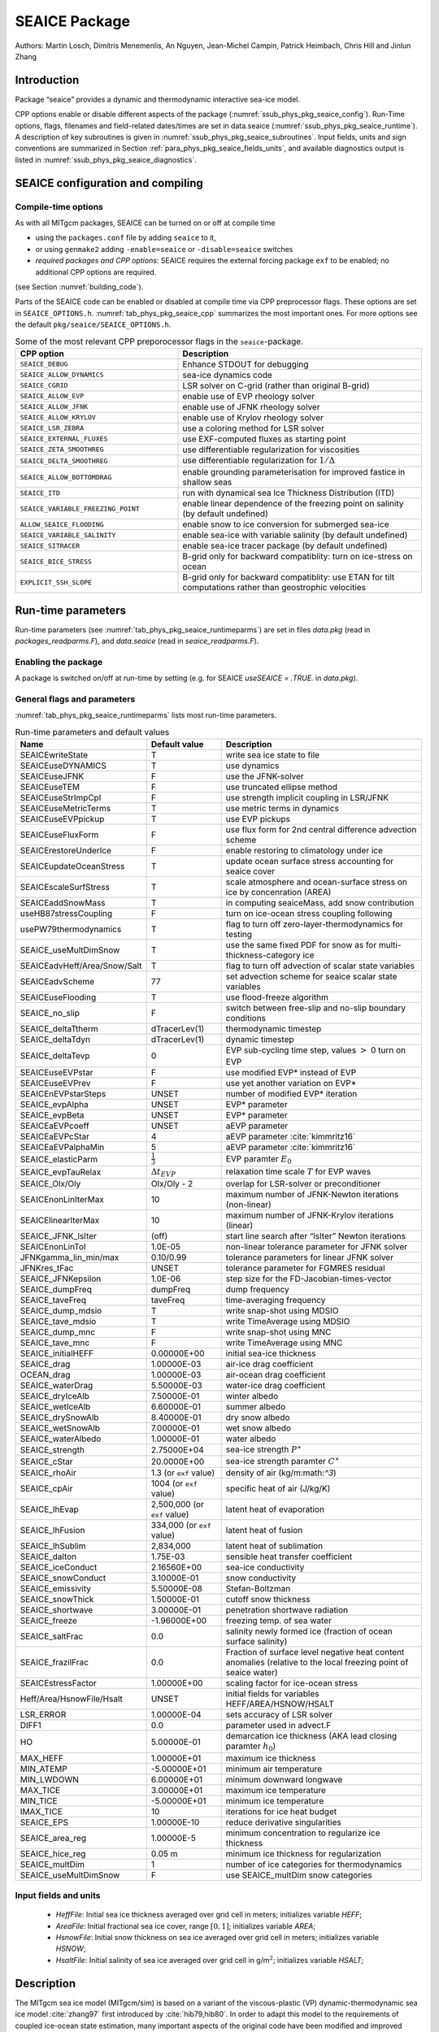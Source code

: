 .. _sub_phys_pkg_seaice:

SEAICE Package
--------------


Authors: Martin Losch, Dimitris Menemenlis, An Nguyen, Jean-Michel
Campin, Patrick Heimbach, Chris Hill and Jinlun Zhang

.. _ssub_phys_pkg_seaice_intro:

Introduction
++++++++++++

Package “seaice” provides a dynamic and thermodynamic interactive
sea-ice model.

CPP options enable or disable different aspects of the package
(:numref:`ssub_phys_pkg_seaice_config`). Run-Time options, flags, filenames and
field-related dates/times are set in data.seaice (:numref:`ssub_phys_pkg_seaice_runtime`).
A description of key subroutines is given in
:numref:`ssub_phys_pkg_seaice_subroutines`. Input fields, units and sign conventions
are summarized in Section :ref:`para_phys_pkg_seaice_fields_units`, and
available diagnostics output is listed in
:numref:`ssub_phys_pkg_seaice_diagnostics`.


.. _ssub_phys_pkg_seaice_config:

SEAICE configuration and compiling
++++++++++++++++++++++++++++++++++

Compile-time options
####################

As with all MITgcm packages, SEAICE can be turned on or off at compile
time

-  using the ``packages.conf`` file by adding ``seaice`` to it,

-  or using ``genmake2`` adding ``-enable=seaice`` or ``-disable=seaice`` switches

-  *required packages and CPP options*:
   SEAICE requires the external forcing package ``exf`` to be enabled; no
   additional CPP options are required.

(see Section :numref:`building_code`).

Parts of the SEAICE code can be enabled or disabled at compile time via
CPP preprocessor flags. These options are set in ``SEAICE_OPTIONS.h``. :numref:`tab_phys_pkg_seaice_cpp` summarizes the most important ones. For more
options see the default ``pkg/seaice/SEAICE_OPTIONS.h``.

.. csv-table:: Some of the most relevant CPP preporocessor flags in the ``seaice``-package.
   :header: "CPP option", "Description"
   :widths: 40, 60
   :name: tab_phys_pkg_seaice_cpp

   "``SEAICE_DEBUG``", "Enhance STDOUT for debugging"
   "``SEAICE_ALLOW_DYNAMICS``", "sea-ice dynamics code"
   "``SEAICE_CGRID``", "LSR solver on C-grid (rather than original B-grid)"
   "``SEAICE_ALLOW_EVP``", "enable use of EVP rheology solver"
   "``SEAICE_ALLOW_JFNK``", "enable use of JFNK rheology solver"
   "``SEAICE_ALLOW_KRYLOV``", "enable use of Krylov rheology solver"
   "``SEAICE_LSR_ZEBRA``", "use a coloring method for LSR solver"
   "``SEAICE_EXTERNAL_FLUXES``", "use EXF-computed fluxes as starting point"
   "``SEAICE_ZETA_SMOOTHREG``", "use differentiable regularization for viscosities"
   "``SEAICE_DELTA_SMOOTHREG``", "use differentiable regularization for :math:`1/\Delta`"
   "``SEAICE_ALLOW_BOTTOMDRAG``", "enable grounding parameterisation for improved fastice in shallow seas"
   "``SEAICE_ITD``", "run with dynamical sea Ice Thickness Distribution (ITD)"
   "``SEAICE_VARIABLE_FREEZING_POINT``", "enable linear dependence of the freezing point on salinity (by default undefined)"
   "``ALLOW_SEAICE_FLOODING``", "enable snow to ice conversion for submerged sea-ice"
   "``SEAICE_VARIABLE_SALINITY``", "enable sea-ice with variable salinity (by default undefined)"
   "``SEAICE_SITRACER``", "enable sea-ice tracer package (by default undefined)"
   "``SEAICE_BICE_STRESS``", "B-grid only for backward compatiblity: turn on ice-stress on ocean"
   "``EXPLICIT_SSH_SLOPE``", "B-grid only for backward compatiblity: use ETAN for tilt computations rather than geostrophic velocities"

.. _ssub_phys_pkg_seaice_runtime:

Run-time parameters 
+++++++++++++++++++

Run-time parameters (see :numref:`tab_phys_pkg_seaice_runtimeparms`) are set in
files `data.pkg` (read in `packages_readparms.F`), and `data.seaice` (read in `seaice_readparms.F`).

Enabling the package
####################

A package is switched on/off at run-time by setting (e.g. for SEAICE `useSEAICE = .TRUE.` in `data.pkg`).

General flags and parameters
############################

:numref:`tab_phys_pkg_seaice_runtimeparms` lists most run-time parameters.


.. table:: Run-time parameters and default values
  :name: tab_phys_pkg_seaice_runtimeparms

  +------------------------------+------------------------------+-------------------------------------------------------------------------+
  |   **Name**                   |     **Default value**        | **Description**                                                         |
  +------------------------------+------------------------------+-------------------------------------------------------------------------+
  |   SEAICEwriteState           |     T                        | write sea ice state to file                                             |
  +------------------------------+------------------------------+-------------------------------------------------------------------------+
  |   SEAICEuseDYNAMICS          |     T                        | use dynamics                                                            |
  +------------------------------+------------------------------+-------------------------------------------------------------------------+
  |   SEAICEuseJFNK              |     F                        | use the JFNK-solver                                                     |
  +------------------------------+------------------------------+-------------------------------------------------------------------------+
  |   SEAICEuseTEM               |     F                        | use truncated ellipse method                                            |
  +------------------------------+------------------------------+-------------------------------------------------------------------------+
  |   SEAICEuseStrImpCpl         |     F                        | use strength implicit coupling in LSR/JFNK                              |
  +------------------------------+------------------------------+-------------------------------------------------------------------------+
  |   SEAICEuseMetricTerms       |     T                        | use metric terms in dynamics                                            |
  +------------------------------+------------------------------+-------------------------------------------------------------------------+
  |   SEAICEuseEVPpickup         |     T                        | use EVP pickups                                                         |
  +------------------------------+------------------------------+-------------------------------------------------------------------------+
  |   SEAICEuseFluxForm          |     F                        | use flux form for 2nd central difference advection scheme               |
  +------------------------------+------------------------------+-------------------------------------------------------------------------+
  |   SEAICErestoreUnderIce      |     F                        | enable restoring to climatology under ice                               |
  +------------------------------+------------------------------+-------------------------------------------------------------------------+
  |   SEAICEupdateOceanStress    |     T                        | update ocean surface stress accounting for seaice cover                 |
  +------------------------------+------------------------------+-------------------------------------------------------------------------+
  |   SEAICEscaleSurfStress      |     T                        | scale atmosphere and ocean-surface stress on ice by concenration (AREA) |
  +------------------------------+------------------------------+-------------------------------------------------------------------------+
  |   SEAICEaddSnowMass          |     T                        | in computing seaiceMass, add snow contribution                          |
  +------------------------------+------------------------------+-------------------------------------------------------------------------+
  |   useHB87stressCoupling      |     F                        | turn on ice-ocean stress coupling following                             |
  +------------------------------+------------------------------+-------------------------------------------------------------------------+
  |   usePW79thermodynamics      |     T                        | flag to turn off zero-layer-thermodynamics for testing                  |
  +------------------------------+------------------------------+-------------------------------------------------------------------------+
  |   SEAICE_useMultDimSnow      |     T                        | use the same fixed PDF for snow as for multi-thickness-category ice     |
  +------------------------------+------------------------------+-------------------------------------------------------------------------+
  | SEAICEadvHeff/Area/Snow/Salt | T                            | flag to turn off advection of scalar state variables                    |
  +------------------------------+------------------------------+-------------------------------------------------------------------------+
  | SEAICEadvScheme              | 77                           | set advection scheme for seaice scalar state variables                  |
  +------------------------------+------------------------------+-------------------------------------------------------------------------+
  | SEAICEuseFlooding            | T                            | use flood-freeze algorithm                                              |
  +------------------------------+------------------------------+-------------------------------------------------------------------------+
  | SEAICE_no_slip               | F                            | switch between free-slip and no-slip boundary conditions                |
  +------------------------------+------------------------------+-------------------------------------------------------------------------+
  | SEAICE_deltaTtherm           | dTracerLev(1)                | thermodynamic timestep                                                  |
  +------------------------------+------------------------------+-------------------------------------------------------------------------+
  | SEAICE_deltaTdyn             | dTracerLev(1)                | dynamic timestep                                                        |
  +------------------------------+------------------------------+-------------------------------------------------------------------------+
  | SEAICE_deltaTevp             | 0                            | EVP sub-cycling time step, values :math:`>` 0 turn on EVP               |
  +------------------------------+------------------------------+-------------------------------------------------------------------------+
  | SEAICEuseEVPstar             | F                            | use modified EVP\* instead of EVP                                       |
  +------------------------------+------------------------------+-------------------------------------------------------------------------+
  | SEAICEuseEVPrev              | F                            | use yet another variation on EVP\*                                      |
  +------------------------------+------------------------------+-------------------------------------------------------------------------+
  | SEAICEnEVPstarSteps          | UNSET                        | number of modified EVP\* iteration                                      |
  +------------------------------+------------------------------+-------------------------------------------------------------------------+
  | SEAICE_evpAlpha              | UNSET                        | EVP\* parameter                                                         |
  +------------------------------+------------------------------+-------------------------------------------------------------------------+
  | SEAICE_evpBeta               | UNSET                        | EVP\* parameter                                                         |
  +------------------------------+------------------------------+-------------------------------------------------------------------------+
  | SEAICEaEVPcoeff              | UNSET                        | aEVP parameter                                                          |
  +------------------------------+------------------------------+-------------------------------------------------------------------------+
  | SEAICEaEVPcStar              | 4                            | aEVP parameter   :cite:`kimmritz16`                                     |
  +------------------------------+------------------------------+-------------------------------------------------------------------------+
  | SEAICEaEVPalphaMin           | 5                            | aEVP parameter   :cite:`kimmritz16`                                     |
  +------------------------------+------------------------------+-------------------------------------------------------------------------+
  | SEAICE_elasticParm           | :math:`\frac{1}{3}`          | EVP paramter :math:`E_0`                                                |
  +------------------------------+------------------------------+-------------------------------------------------------------------------+
  | SEAICE_evpTauRelax           | :math:`\Delta{t}_{EVP}`      | relaxation time scale :math:`T` for EVP waves                           |
  +------------------------------+------------------------------+-------------------------------------------------------------------------+
  | SEAICE_Olx/Oly               | Olx/Oly - 2                  | overlap for LSR-solver or preconditioner                                |
  +------------------------------+------------------------------+-------------------------------------------------------------------------+
  | SEAICEnonLinIterMax          | 10                           |  maximum number of JFNK-Newton iterations (non-linear)                  |
  +------------------------------+------------------------------+-------------------------------------------------------------------------+
  | SEAICElinearIterMax          | 10                           | maximum number of JFNK-Krylov iterations (linear)                       |
  +------------------------------+------------------------------+-------------------------------------------------------------------------+
  | SEAICE_JFNK_lsIter           | (off)                        | start line search after “lsIter” Newton iterations                      |
  +------------------------------+------------------------------+-------------------------------------------------------------------------+
  | SEAICEnonLinTol              | 1.0E-05                      | non-linear tolerance parameter for JFNK solver                          |
  +------------------------------+------------------------------+-------------------------------------------------------------------------+
  | JFNKgamma_lin_min/max        | 0.10/0.99                    | tolerance parameters for linear JFNK solver                             |
  +------------------------------+------------------------------+-------------------------------------------------------------------------+
  | JFNKres_tFac                 | UNSET                        | tolerance parameter for FGMRES residual                                 |
  +------------------------------+------------------------------+-------------------------------------------------------------------------+
  | SEAICE_JFNKepsilon           | 1.0E-06                      | step size for the FD-Jacobian-times-vector                              |
  +------------------------------+------------------------------+-------------------------------------------------------------------------+
  | SEAICE_dumpFreq              | dumpFreq                     | dump frequency                                                          |
  +------------------------------+------------------------------+-------------------------------------------------------------------------+
  | SEAICE_taveFreq              | taveFreq                     | time-averaging frequency                                                |
  +------------------------------+------------------------------+-------------------------------------------------------------------------+
  | SEAICE_dump_mdsio            | T                            | write snap-shot using MDSIO                                             |
  +------------------------------+------------------------------+-------------------------------------------------------------------------+
  | SEAICE_tave_mdsio            | T                            | write TimeAverage using MDSIO                                           |
  +------------------------------+------------------------------+-------------------------------------------------------------------------+
  | SEAICE_dump_mnc              | F                            | write snap-shot using MNC                                               |
  +------------------------------+------------------------------+-------------------------------------------------------------------------+
  | SEAICE_tave_mnc              | F                            | write TimeAverage using MNC                                             |
  +------------------------------+------------------------------+-------------------------------------------------------------------------+
  | SEAICE_initialHEFF           | 0.00000E+00                  | initial sea-ice thickness                                               |
  +------------------------------+------------------------------+-------------------------------------------------------------------------+
  | SEAICE_drag                  | 1.00000E-03                  | air-ice drag coefficient                                                |
  +------------------------------+------------------------------+-------------------------------------------------------------------------+
  | OCEAN_drag                   | 1.00000E-03                  | air-ocean drag coefficient                                              |
  +------------------------------+------------------------------+-------------------------------------------------------------------------+
  | SEAICE_waterDrag             | 5.50000E-03                  | water-ice drag coefficient                                              |
  +------------------------------+------------------------------+-------------------------------------------------------------------------+
  | SEAICE_dryIceAlb             | 7.50000E-01                  | winter albedo                                                           |
  +------------------------------+------------------------------+-------------------------------------------------------------------------+
  | SEAICE_wetIceAlb             | 6.60000E-01                  | summer albedo                                                           |
  +------------------------------+------------------------------+-------------------------------------------------------------------------+
  | SEAICE_drySnowAlb            | 8.40000E-01                  | dry snow albedo                                                         |
  +------------------------------+------------------------------+-------------------------------------------------------------------------+
  | SEAICE_wetSnowAlb            | 7.00000E-01                  | wet snow albedo                                                         |
  +------------------------------+------------------------------+-------------------------------------------------------------------------+
  | SEAICE_waterAlbedo           | 1.00000E-01                  | water albedo                                                            |
  +------------------------------+------------------------------+-------------------------------------------------------------------------+
  | SEAICE_strength              | 2.75000E+04                  | sea-ice strength :math:`P^{\ast}`                                       |
  +------------------------------+------------------------------+-------------------------------------------------------------------------+
  | SEAICE_cStar                 | 20.0000E+00                  | sea-ice strength paramter :math:`C^{\ast}`                              |
  +------------------------------+------------------------------+-------------------------------------------------------------------------+
  | SEAICE_rhoAir                | 1.3 (or ``exf`` value)       | density of air (kg/m:math:`^3`)                                         |
  +------------------------------+------------------------------+-------------------------------------------------------------------------+
  | SEAICE_cpAir                 | 1004 (or ``exf`` value)      | specific heat of air (J/kg/K)                                           |
  +------------------------------+------------------------------+-------------------------------------------------------------------------+
  | SEAICE_lhEvap                | 2,500,000 (or ``exf`` value) | latent heat of evaporation                                              |
  +------------------------------+------------------------------+-------------------------------------------------------------------------+
  | SEAICE_lhFusion              | 334,000 (or ``exf`` value)   | latent heat of fusion                                                   |
  +------------------------------+------------------------------+-------------------------------------------------------------------------+
  | SEAICE_lhSublim              | 2,834,000                    | latent heat of sublimation                                              |
  +------------------------------+------------------------------+-------------------------------------------------------------------------+
  | SEAICE_dalton                | 1.75E-03                     | sensible heat transfer coefficient                                      |
  +------------------------------+------------------------------+-------------------------------------------------------------------------+
  | SEAICE_iceConduct            | 2.16560E+00                  | sea-ice conductivity                                                    |
  +------------------------------+------------------------------+-------------------------------------------------------------------------+
  | SEAICE_snowConduct           | 3.10000E-01                  | snow conductivity                                                       |
  +------------------------------+------------------------------+-------------------------------------------------------------------------+
  | SEAICE_emissivity            | 5.50000E-08                  | Stefan-Boltzman                                                         |
  +------------------------------+------------------------------+-------------------------------------------------------------------------+
  | SEAICE_snowThick             | 1.50000E-01                  | cutoff snow thickness                                                   |
  +------------------------------+------------------------------+-------------------------------------------------------------------------+
  | SEAICE_shortwave             | 3.00000E-01                  | penetration shortwave radiation                                         |
  +------------------------------+------------------------------+-------------------------------------------------------------------------+
  | SEAICE_freeze                | -1.96000E+00                 | freezing temp. of sea water                                             |
  +------------------------------+------------------------------+-------------------------------------------------------------------------+
  | SEAICE_saltFrac              | 0.0                          | salinity newly formed ice (fraction of ocean surface salinity)          |
  +------------------------------+------------------------------+-------------------------------------------------------------------------+
  | SEAICE_frazilFrac            | 0.0                          | Fraction of surface level negative heat content anomalies               |
  |                              |                              | (relative to the local freezing point of seaice water)                  |
  +------------------------------+------------------------------+-------------------------------------------------------------------------+
  | SEAICEstressFactor           | 1.00000E+00                  | scaling factor for ice-ocean stress                                     |
  +------------------------------+------------------------------+-------------------------------------------------------------------------+
  | Heff/Area/HsnowFile/Hsalt    | UNSET                        | initial fields for variables HEFF/AREA/HSNOW/HSALT                      |
  +------------------------------+------------------------------+-------------------------------------------------------------------------+
  | LSR_ERROR                    | 1.00000E-04                  | sets accuracy of LSR solver                                             |
  +------------------------------+------------------------------+-------------------------------------------------------------------------+
  | DIFF1                        | 0.0                          | parameter used in advect.F                                              |
  +------------------------------+------------------------------+-------------------------------------------------------------------------+
  | HO                           | 5.00000E-01                  | demarcation ice thickness (AKA lead closing paramter :math:`h_0`)       |
  +------------------------------+------------------------------+-------------------------------------------------------------------------+
  | MAX_HEFF                     | 1.00000E+01                  | maximum ice thickness                                                   |
  +------------------------------+------------------------------+-------------------------------------------------------------------------+
  | MIN_ATEMP                    | -5.00000E+01                 | minimum air temperature                                                 |
  +------------------------------+------------------------------+-------------------------------------------------------------------------+
  | MIN_LWDOWN                   | 6.00000E+01                  | minimum downward longwave                                               |
  +------------------------------+------------------------------+-------------------------------------------------------------------------+
  | MAX_TICE                     | 3.00000E+01                  | maximum ice temperature                                                 |
  +------------------------------+------------------------------+-------------------------------------------------------------------------+
  | MIN_TICE                     | -5.00000E+01                 | minimum ice temperature                                                 |
  +------------------------------+------------------------------+-------------------------------------------------------------------------+
  | IMAX_TICE                    | 10                           | iterations for ice heat budget                                          |
  +------------------------------+------------------------------+-------------------------------------------------------------------------+
  | SEAICE_EPS                   | 1.00000E-10                  | reduce derivative singularities                                         |
  +------------------------------+------------------------------+-------------------------------------------------------------------------+
  | SEAICE_area_reg              | 1.00000E-5                   | minimum concentration to regularize ice thickness                       |
  +------------------------------+------------------------------+-------------------------------------------------------------------------+
  | SEAICE_hice_reg              | 0.05 m                       | minimum ice thickness for regularization                                |
  +------------------------------+------------------------------+-------------------------------------------------------------------------+
  | SEAICE_multDim               | 1                            | number of ice categories for thermodynamics                             |
  +------------------------------+------------------------------+-------------------------------------------------------------------------+
  | SEAICE_useMultDimSnow        | F                            | use SEAICE_multDim snow categories                                      |
  +------------------------------+------------------------------+-------------------------------------------------------------------------+


.. _para_phys_pkg_seaice_fields_units:

Input fields and units
######################

 - `HeffFile`: Initial sea ice thickness averaged over grid cell in meters; initializes variable `HEFF`;

 - `AreaFile`: Initial fractional sea ice cover, range :math:`[0,1]`; initializes variable `AREA`;

 - `HsnowFile`: Initial snow thickness on sea ice averaged over grid cell in meters; initializes variable `HSNOW`;

 - `HsaltFile`: Initial salinity of sea ice averaged over grid cell in g/m\ :math:`^2`; initializes variable `HSALT`;


.. _ssub_phys_pkg_seaice_descr:

Description
+++++++++++

The MITgcm sea ice model (MITgcm/sim) is based on a variant of the
viscous-plastic (VP) dynamic-thermodynamic sea ice model :cite:`zhang97` first
introduced by :cite:`hib79,hib80`. In order to adapt this model to the requirements of
coupled ice-ocean state estimation, many important aspects of the
original code have been modified and improved :cite:`losch10:_mitsim`:

-  the code has been rewritten for an Arakawa C-grid, both B- and C-grid
   variants are available; the C-grid code allows for no-slip and
   free-slip lateral boundary conditions;

-  three different solution methods for solving the nonlinear momentum
   equations have been adopted: LSOR :cite:`zhang97`, EVP :cite:`hun97`, JFNK :cite:`lemieux10,losch14:_jfnk`;

-  ice-ocean stress can be formulated as in :cite:`hibler87` or as in :cite:`cam:08`;

-  ice variables are advected by sophisticated, conservative advection
   schemes with flux limiting;

-  growth and melt parameterizations have been refined and extended in
   order to allow for more stable automatic differentiation of the code.

The sea ice model is tightly coupled to the ocean compontent of the
MITgcm. Heat, fresh water fluxes and surface stresses are computed from
the atmospheric state and – by default – modified by the ice model at
every time step.

The ice dynamics models that are most widely used for large-scale
climate studies are the viscous-plastic (VP) model :cite:`hib79`, the cavitating
fluid (CF) model :cite:`fla92`, and the elastic-viscous-plastic (EVP) model :cite:`hun97`.
Compared to the VP model, the CF model does not allow ice shear in
calculating ice motion, stress, and deformation. EVP models approximate
VP by adding an elastic term to the equations for easier adaptation to
parallel computers. Because of its higher accuracy in plastic solution
and relatively simpler formulation, compared to the EVP model, we
decided to use the VP model as the default dynamic component of our ice
model. To do this we extended the line successive over relaxation (LSOR)
method of :cite:`zhang97` for use in a parallel configuration. An EVP model and a
free-drift implemtation can be selected with runtime flags.


.. _para_phys_pkg_seaice_thsice:

Compatibility with ice-thermodynamics ``thsice`` package
########################################################

Note, that by default the ``seaice``-package includes the orginial so-called
zero-layer thermodynamics following with a snow cover as in . The
zero-layer thermodynamic model assumes that ice does not store heat and,
therefore, tends to exaggerate the seasonal variability in ice
thickness. This exaggeration can be significantly reduced by using ’s []
three-layer thermodynamic model that permits heat storage in ice.
Recently, the three-layer thermodynamic model has been reformulated by .
The reformulation improves model physics by representing the brine
content of the upper ice with a variable heat capacity. It also improves
model numerics and consumes less computer time and memory.

The Winton sea-ice thermodynamics have been ported to the MIT GCM; they currently reside under ``pkg/thsice``. The package ``thsice`` is described in section :numref:`sub_phys_pkg_thsice`; it is fully compatible with the packages ``seaice`` and ``exf``.  When turned on together with ``seaice``, the zero-layer thermodynamics are replaced by the Winton thermodynamics. In order to use the ``seaice``-package with the thermodynamics of ``thsice``, compile both packages and turn both package on in ``data.pkg``; see an example in ``global_ocean.cs32x15/input.icedyn``. Note, that once ``thsice`` is turned on, the variables and diagnostics associated to the default thermodynamics are meaningless, and the diagnostics of ``thsice`` have to be used instead.

.. _para_phys_pkg_seaice_surfaceforcing:

Surface forcing
###############

|  

The sea ice model requires the following input fields: 10-m winds, 2-m air temperature and specific humidity, downward longwave and shortwave radiations, precipitation, evaporation, and river and glacier runoff. The sea ice model also requires surface temperature from the ocean model and the top level horizontal velocity. Output fields are surface wind stress, evaporation minus precipitation minus runoff, net surface heat flux, and net shortwave flux. The sea-ice model is global: in ice-free regions bulk formulae are used to estimate oceanic forcing from the atmospheric fields.

.. _para_phys_pkg_seaice_dynamics:

Dynamics
########

|  

The momentum equation of the sea-ice model is

.. math::
   :label: eq_momseaice
	   
     m \frac{D\mathbf{u}}{Dt} = -mf\mathbf{k}\times\mathbf{u} +
     \mathbf{\tau}_{air} + \mathbf{\tau}_{ocean}
     - m \nabla{\phi(0)} + \mathbf{F},

where :math:`m=m_{i}+m_{s}` is the ice and snow mass per unit area;
:math:`\mathbf{u}=u\mathbf{i}+v\mathbf{j}`
is the ice velocity vector; :math:`\mathbf{i}`,
:math:`\mathbf{j}`, and
:math:`\mathbf{k}` are unit vectors in the
:math:`x`, :math:`y`, and :math:`z` directions, respectively; :math:`f`
is the Coriolis parameter;
:math:`\mathbf{\tau}_{air}` and
:math:`\mathbf{\tau}_{ocean}` are the
wind-ice and ocean-ice stresses, respectively; :math:`g` is the gravity
accelation; :math:`\nabla\phi(0)` is the gradient (or tilt) of the sea
surface height; :math:`\phi(0) = g\eta + p_{a}/\rho_{0} + mg/\rho_{0}`
is the sea surface height potential in response to ocean dynamics
(:math:`g\eta`), to atmospheric pressure loading
(:math:`p_{a}/\rho_{0}`, where :math:`\rho_{0}` is a reference density)
and a term due to snow and ice loading ; and
:math:`\mathbf{F}=\nabla\cdot\sigma` is the
divergence of the internal ice stress tensor :math:`\sigma_{ij}`.
Advection of sea-ice momentum is neglected. The wind and ice-ocean
stress terms are given by

.. math::

   \begin{aligned}
     \mathbf{\tau}_{air}   = & \rho_{air}  C_{air}
     |\mathbf{U}_{air} -\mathbf{u}|  R_{air}  (\mathbf{U}_{air}
     -\mathbf{u}), \\
     \mathbf{\tau}_{ocean} = & \rho_{ocean}C_{ocean}
     |\mathbf{U}_{ocean}-\mathbf{u}|
     R_{ocean}(\mathbf{U}_{ocean}-\mathbf{u}),
   \end{aligned}

where :math:`\mathbf{U}_{air/ocean}` are the
surface winds of the atmosphere and surface currents of the ocean,
respectively; :math:`C_{air/ocean}` are air and ocean drag coefficients;
:math:`\rho_{air/ocean}` are reference densities; and
:math:`R_{air/ocean}` are rotation matrices that act on the wind/current
vectors.

.. _para_phys_pkg_seaice_VPrheology:

Viscous-Plastic (VP) Rheology
#############################

|  

For an isotropic system the stress tensor :math:`\sigma_{ij}`
(:math:`i,j=1,2`) can be related to the ice strain rate and strength 
by a nonlinear viscous-plastic (VP) constitutive law :

.. math::
   :label: eq_vpequation
	   
     \sigma_{ij}=2\eta(\dot{\epsilon}_{ij},P)\dot{\epsilon}_{ij} 
     + \left[\zeta(\dot{\epsilon}_{ij},P) -
       \eta(\dot{\epsilon}_{ij},P)\right]\dot{\epsilon}_{kk}\delta_{ij}  
     - \frac{P}{2}\delta_{ij}.

The ice strain rate is given by

.. math::

   \dot{\epsilon}_{ij} = \frac{1}{2}\left( 
       \frac{\partial{u_{i}}}{\partial{x_{j}}} +
       \frac{\partial{u_{j}}}{\partial{x_{i}}}\right).

The maximum ice pressure :math:`P_{\max}`, a measure of ice strength,
depends on both thickness :math:`h` and compactness (concentration)
:math:`c`:

.. math::
   :label: eq_icestrength

   P_{\max} = P^{\ast}c\,h\,\exp\{-C^{\ast}\cdot(1-c)\},

with the constants :math:`P^{\ast}` (run-time parameter 
``SEAICE_strength``) and :math:`C^{\ast}=20` (run-time parameter
``SEAICE_cStar``). The nonlinear bulk and shear viscosities
:math:`\eta` and :math:`\zeta` are functions of ice strain rate
invariants and ice strength such that the principal components of the
stress lie on an elliptical yield curve with the ratio of major to
minor axis :math:`e` equal to :math:`2`; they are given by:

.. math::

   \begin{aligned}
     \zeta =& \min\left(\frac{P_{\max}}{2\max(\Delta,\Delta_{\min})},
      \zeta_{\max}\right) \\
     \eta =& \frac{\zeta}{e^2} \\
     & \text{with the abbreviation} \\
     \Delta = & \left[
       \left(\dot{\epsilon}_{11}^2+\dot{\epsilon}_{22}^2\right)
       (1+e^{-2}) +  4e^{-2}\dot{\epsilon}_{12}^2 + 
       2\dot{\epsilon}_{11}\dot{\epsilon}_{22} (1-e^{-2})
     \right]^{\frac{1}{2}}.\end{aligned}

The bulk viscosities are bounded above by imposing both a minimum
:math:`\Delta_{\min}` (for numerical reasons, run-time parameter
``SEAICE_EPS`` with a default value of :math:`10^{-10}\,\text{s}^{-1}`)
and a maximum :math:`\zeta_{\max} = P_{\max}/\Delta^\ast`, where
:math:`\Delta^\ast=(5\times10^{12}/2\times10^4)\,\text{s}^{-1}`. (There
is also the option of bounding :math:`\zeta` from below by setting
run-time parameter ``SEAICE_zetaMin`` :math:`>0`, but this is generally not
recommended). For stress tensor computation the replacement pressure
:math:`P = 2\,\Delta\zeta` is used so that the stress state always
lies on the elliptic yield curve by definition.

Defining the CPP-flag ``SEAICE_ZETA_SMOOTHREG`` in ``SEAICE_OPTIONS.h`` before compiling replaces the method for
bounding :math:`\zeta` by a smooth (differentiable) expression:

.. math::
   :label: eq_zetaregsmooth

     \begin{split}
     \zeta &= \zeta_{\max}\tanh\left(\frac{P}{2\,\min(\Delta,\Delta_{\min})
         \,\zeta_{\max}}\right)\\
     &= \frac{P}{2\Delta^\ast}
     \tanh\left(\frac{\Delta^\ast}{\min(\Delta,\Delta_{\min})}\right) 
     \end{split}

where :math:`\Delta_{\min}=10^{-20}\,\text{s}^{-1}` is chosen to avoid
divisions by zero.

.. _para_phys_pkg_seaice_LSRJFNK:

LSR and JFNK solver
###################

|  

In the matrix notation, the discretized momentum equations can be
written as

.. math::
   :label: eq_matrixmom
	   
     \mathbf{A}(\mathbf{x})\,\mathbf{x} = \mathbf{b}(\mathbf{x}).

The solution vector :math:`\mathbf{x}` consists of the two velocity
components :math:`u` and :math:`v` that contain the velocity variables
at all grid points and at one time level. The standard (and default)
method for solving Eq. :eq:`eq_matrixmom` in the sea ice component of
the MITgcm, as in many sea ice models, is an iterative Picard solver: in the
:math:`k`-th iteration a linearized form
:math:`\mathbf{A}(\mathbf{x}^{k-1})\,\mathbf{x}^{k} =
\mathbf{b}(\mathbf{x}^{k-1})` is solved (in the case of the MITgcm it
is a Line Successive (over) Relaxation (LSR) algorithm ). Picard
solvers converge slowly, but generally the iteration is terminated
after only a few non-linear steps and the calculation continues with
the next time level. This method is the default method in the
MITgcm. The number of non-linear iteration steps or pseudo-time steps
can be controlled by the runtime parameter ``SEAICEnonLinIterMax``
(default is 2).

In order to overcome the poor convergence of the Picard-solver,
introduced a Jacobian-free Newton-Krylov solver for the sea ice momentum
equations. This solver is also implemented in the MITgcm . The Newton
method transforms minimizing the residual
:math:`\mathbf{F}(\mathbf{x}) = \mathbf{A}(\mathbf{x})\,\mathbf{x} -
\mathbf{b}(\mathbf{x})` to finding the roots of a multivariate Taylor
expansion of the residual :math:`\mathbf{F}` around the previous
(:math:`k-1`) estimate :math:`\mathbf{x}^{k-1}`:

.. math::
   :label: eq_jfnktaylor

      \mathbf{F}(\mathbf{x}^{k-1}+\delta\mathbf{x}^{k}) =
      \mathbf{F}(\mathbf{x}^{k-1}) + \mathbf{F}'(\mathbf{x}^{k-1})
      \,\delta\mathbf{x}^{k}

with the Jacobian
:math:`\mathbf{J}\equiv\mathbf{F}'`.
The root
:math:`\mathbf{F}(\mathbf{x}^{k-1}+\delta\mathbf{x}^{k})=0`
is found by solving

.. math::
   :label: eq_jfnklin
	   
      \mathbf{J}(\mathbf{x}^{k-1})\,\delta\mathbf{x}^{k} =
      -\mathbf{F}(\mathbf{x}^{k-1})

for :math:`\delta\mathbf{x}^{k}`. The next
(:math:`k`-th) estimate is given by
:math:`\mathbf{x}^{k}=\mathbf{x}^{k-1}+a\,\delta\mathbf{x}^{k}`.
In order to avoid overshoots the factor :math:`a` is iteratively reduced
in a line search
(:math:`a=1, \frac{1}{2}, \frac{1}{4}, \frac{1}{8}, \ldots`) until
:math:`\|\mathbf{F}(\mathbf{x}^k)\| <  \|\mathbf{F}(\mathbf{x}^{k-1})\|`,
where :math:`\|\cdot\|=\int\cdot\,dx^2` is the :math:`L_2`-norm. In
practice, the line search is stopped at :math:`a=\frac{1}{8}`. The line
search starts after ``SEAICE_JFNK_lsIter`` non-linear
Newton iterations (off by default).

Forming the Jacobian :math:`\mathbf{J}` explicitly is
often avoided as “too error prone and time consuming” . Instead, Krylov
methods only require the action of :math:`\mathbf{J}` on an arbitrary
vector :math:`\mathbf{w}` and hence allow a matrix free algorithm
for solving Eq. :eq:`eq_jfnklin`. The action of :math:`\mathbf{J}` can be
approximated by a first-order Taylor series expansion:

.. math::
   :label: eq_jfnkjacvecfd

	   \mathbf{J}(\mathbf{x}^{k-1})\,\mathbf{w} \approx
	   \frac{\mathbf{F}(\mathbf{x}^{k-1}+\epsilon\mathbf{w})
	   - \mathbf{F}(\mathbf{x}^{k-1})} \epsilon

or computed exactly with the help of automatic differentiation (AD)
tools. ``SEAICE_JFNKepsilon`` sets the step size :math:`\epsilon`.

We use the Flexible Generalized Minimum RESidual method with
right-hand side preconditioning to solve Eq. :eq:`eq_jfnklin`
iteratively starting from a first guess of
:math:`\delta\mathbf{x}^{k}_{0} = 0`. For the preconditioning matrix
:math:`\mathbf{P}` we choose a simplified form of the system matrix
:math:`\mathbf{A}(\mathbf{x}^{k-1})` where :math:`\mathbf{x}^{k-1}` is
the estimate of the previous Newton step :math:`k-1`. The transformed
equation :eq:`eq_jfnklin` becomes

.. math::
   :label: eq_jfnklinpc

   \mathbf{J}(\mathbf{x}^{k-1})\,\mathbf{P}^{-1}\delta\mathbf{z} =
   -\mathbf{F}(\mathbf{x}^{k-1}), \quad\text{with} \quad
   \delta{\mathbf{z}} = \mathbf{P}\delta\mathbf{x}^{k}.

The Krylov method iteratively improves the approximate solution
to Eq. :eq:`eq_jfnklinpc` in subspace
(:math:`\mathbf{r}_0`, :math:`\mathbf{J}\mathbf{P}^{-1}\mathbf{r}_0`,
:math:`(\mathbf{J}\mathbf{P}^{-1})^2\mathbf{r}_0`, 
:math:`\dots`, 
:math:`(\mathbf{J}\mathbf{P}^{-1})^m\mathbf{r}_0`)
with increasing :math:`m`;
:math:`\mathbf{r}_0 = -\mathbf{F}(\mathbf{x}^{k-1})      -\mathbf{J}(\mathbf{x}^{k-1})\,\delta\mathbf{x}^{k}_{0}`
is the initial residual of Eq. :eq:`eq_jfnklin`;
:math:`\mathbf{r}_0=-\mathbf{F}(\mathbf{x}^{k-1})`
with the first guess
:math:`\delta\mathbf{x}^{k}_{0}=0`. We allow a
Krylov-subspace of dimension \ :math:`m=50` and we do not use restarts.
The preconditioning operation involves applying
:math:`\mathbf{P}^{-1}` to the basis vectors
:math:`\mathbf{v}_0, \mathbf{v}_1, \mathbf{v}_2, \ldots, \mathbf{v}_m`
of the Krylov subspace. This operation is approximated by solving the
linear system
:math:`\mathbf{P}\,\mathbf{w}=\mathbf{v}_i`.
Because :math:`\mathbf{P} \approx \mathbf{A}(\mathbf{x}^{k-1})`, we
can use the LSR-algorithm already implemented in the Picard solver. Each
preconditioning operation uses a fixed number of 10 LSR-iterations
avoiding any termination criterion. More details and results can be
found in .

To use the JFNK-solver set ``SEAICEuseJNFK = .TRUE.,`` in the namelist file
``data.seaice``; ``SEAICE_ALLOW_JFNK`` needs to be defined in ``SEAICE_OPTIONS.h`` and we recommend using a smooth regularization of :math:`\zeta` by defining ``SEAICE_ZETA_SMOOTHREG`` (see above) for better convergence. The non-linear Newton iteration is terminated when the :math:`L_2`-norm of the residual is reduced by :math:`\gamma_{\mathrm{nl}}` (runtime parameter ``SEAICEnonLinTol = 1.E-4,`` will already lead to expensive simulations) with respect to the initial norm: :math:`\|\mathbf{F}(\mathbf{x}^k)\| <
\gamma_{\mathrm{nl}}\|\mathbf{F}(\mathbf{x}^0)\|`.
Within a non-linear iteration, the linear FGMRES solver is terminated
when the residual is smaller than :math:`\gamma_k\|\mathbf{F}(\mathbf{x}^{k-1})\|` where :math:`\gamma_k` is determined by

.. math::
   :label: eq_jfnkgammalin

	   \gamma_k = 
      \begin{cases} 
	   \gamma_0 &\text{for $\|\mathbf{F}(\mathbf{x}^{k-1})\| \geq r$},  \\ 
       \max\left(\gamma_{\min},
       \frac{\|\mathbf{F}(\mathbf{x}^{k-1})\|}
       {\|\mathbf{F}(\mathbf{x}^{k-2})\|}\right)  
       &\text{for $\|\mathbf{F}(\mathbf{x}^{k-1})\| < r$,}
     \end{cases}

so that the linear tolerance parameter :math:`\gamma_k` decreases with
the non-linear Newton step as the non-linear solution is approached.
This inexact Newton method is generally more robust and
computationally more efficient than exact methods . Typical parameter
choices are :math:`\gamma_0` = ``JFNKgamma_lin_max`` = 0.99,
:math:`\gamma_{\min}` = ``JFNKgamma_lin_min`` = 0.1, and :math:`r` =
``JFNKres_tFac``
:math:`\times\|\mathbf{F}(\mathbf{x}^{0})\|` with
``JFNKres_tFac`` = 0.5. We recommend a maximum number of
non-linear iterations ``SEAICEnewtonIterMax`` = 100 and a maximum number
of Krylov iterations ``SEAICEkrylovIterMax`` = 50, because the Krylov
subspace has a fixed dimension of 50.

Setting ``SEAICEuseStrImpCpl = .TRUE.,`` turns on “strength implicit
coupling” :cite:`hutchings04` in the LSR-solver and in the LSR-preconditioner for the JFNK-solver. In this mode, the different contributions of the stress
divergence terms are re-ordered in order to increase the diagonal dominance of the system matrix. Unfortunately, the convergence rate of the LSR solver is increased only slightly, while the JFNK-convergence appears to be unaffected.

.. _para_phys_pkg_seaice_EVPdynamics:

Elastic-Viscous-Plastic (EVP) Dynamics
######################################

:cite:`hun97` introduced an elastic contribution to the strain rate in
order to regularize :eq:`eq_vpequation` in such a way that the
resulting elastic-viscous-plastic (EVP) and VP models are identical at steady state,

.. math::
   :label: eq_evpequation

   \frac{1}{E}\frac{\partial\sigma_{ij}}{\partial{t}} +
     \frac{1}{2\eta}\sigma_{ij} 
     + \frac{\eta - \zeta}{4\zeta\eta}\sigma_{kk}\delta_{ij}  
     + \frac{P}{4\zeta}\delta_{ij}
     = \dot{\epsilon}_{ij}.

The EVP-model uses an explicit time stepping scheme with a short timestep. According to the recommendation of :cite:`hun97`, the EVP-model should be stepped forward in time 120 times (``SEAICE_deltaTevp`` = ``SEAICIE_deltaTdyn``/120) within the physical ocean model time step (although this parameter is under debate), to allow for elastic waves to disappear. Because the scheme does not require a matrix inversion it is fast in spite of the small internal timestep and simple to implement on parallel computers .
For completeness, we repeat the equations for the components of the
stress tensor :math:`\sigma_{1} =
\sigma_{11}+\sigma_{22}`, :math:`\sigma_{2}= \sigma_{11}-\sigma_{22}`,
and :math:`\sigma_{12}`. Introducing the divergence :math:`D_D =
\dot{\epsilon}_{11}+\dot{\epsilon}_{22}`, and the horizontal tension and
shearing strain rates, :math:`D_T =
\dot{\epsilon}_{11}-\dot{\epsilon}_{22}` and :math:`D_S =
2\dot{\epsilon}_{12}`, respectively, and using the above abbreviations,
the equations :eq:`eq_evpequation` can be written as:

.. math::
     :label: eq_evpstresstensor1

     \frac{\partial\sigma_{1}}{\partial{t}} + \frac{\sigma_{1}}{2T} +
     \frac{P}{2T} = \frac{P}{2T\Delta} D_D

.. math::
     :label: eq_evpstresstensor2

     \frac{\partial\sigma_{2}}{\partial{t}} + \frac{\sigma_{2} e^{2}}{2T}
     = \frac{P}{2T\Delta} D_T

.. math::
     :label: eq_evpstresstensor12

     \frac{\partial\sigma_{12}}{\partial{t}} + \frac{\sigma_{12} e^{2}}{2T}
     = \frac{P}{4T\Delta} D_S

Here, the elastic parameter :math:`E` is redefined in terms of a damping
timescale :math:`T` for elastic waves

.. math:: E=\frac{\zeta}{T}.

:math:`T=E_{0}\Delta{t}` with the tunable parameter :math:`E_0<1` and
the external (long) timestep :math:`\Delta{t}`.
:math:`E_{0} = \frac{1}{3}` is the default value in the code and close
to what and recommend.

To use the EVP solver, make sure that both ``SEAICE_CGRID`` and
``SEAICE_ALLOW_EVP`` are defined in ``SEAICE_OPTIONS.h``
(default). The solver is turned on by setting the sub-cycling time
step ``SEAICE_deltaTevp`` to a value larger than zero. The choice of
this time step is under debate.  :cite:`hun97` recommend order(120)
time steps for the EVP solver within one model time step
:math:`\Delta{t}` (``deltaTmom``). One can also choose order(120) time
steps within the forcing time scale, but then we recommend adjusting
the damping time scale :math:`T` accordingly, by setting either ``SEAICE_elasticPlarm`` (:math:`E_{0}`), so that :math:`E_{0}\Delta{t}=` forcing time scale, or directly ``SEAICE_evpTauRelax`` (:math:`T`) to the forcing time scale. (NOTE: with the improved EVP variants of the next section, the above recommendations are obsolete. Use mEVP or aEVP instead.)

.. _para_phys_pkg_seaice_EVPstar:

More stable variants of Elastic-Viscous-Plastic Dynamics: EVP\* , mEVP, and aEVP
################################################################################

The genuine EVP schemes appears to give noisy solu tions :cite:`hun01,lemieux12,bouillon13`. This has lead to a modified EVP or EVP\* :cite:`lemieux12,bouillon13,kimmritz15`; here, we refer to these variants by modified EVP (mEVP) and adaptive EVP (aEVP) :cite:`kimmritz16`. The main idea is to modify the “natural” time-discretization of the momentum equations:

.. math::
   :label: eq_evpstar
	   
     m\frac{D\mathbf{u}}{Dt} \approx
     m\frac{\mathbf{u}^{p+1}-\mathbf{u}^{n}}{\Delta{t}} +
     \beta^{\ast}\frac{\mathbf{u}^{p+1}-\mathbf{u}^{p}}{\Delta{t}_{\mathrm{EVP}}}

where :math:`n` is the previous time step index, and :math:`p` is the
previous sub-cycling index. The extra “intertial” term
:math:`m\,(\mathbf{u}^{p+1}-\mathbf{u}^{n})/\Delta{t})` allows the
definition of a residual :math:`|\mathbf{u}^{p+1}-\mathbf{u}^{p}|`
that, as :math:`\mathbf{u}^{p+1} \rightarrow \mathbf{u}^{n+1}`,
converges to :math:`0`. In this way EVP can be re-interpreted as a
pure iterative solver where the sub-cycling has no association with
time-relation (through :math:`\Delta{t}_{\mathrm{EVP}}`) . Using the
terminology of , the evolution equations of stress :math:`\sigma_{ij}`
and momentum :math:`\mathbf{u}` can be written as:

.. math::
     :label: eq_evpstarsigma

     \sigma_{ij}^{p+1}=\sigma_{ij}^p+\frac{1}{\alpha}
     \Big(\sigma_{ij}(\mathbf{u}^p)-\sigma_{ij}^p\Big),
     \phantom{\int}

.. math::
     :label: eq_evpstarmom

     \mathbf{u}^{p+1}=\mathbf{u}^p+\frac{1}{\beta}
     \Big(\frac{\Delta t}{m}\nabla \cdot{\bf \sigma}^{p+1}+
     \frac{\Delta t}{m}\mathbf{R}^{p}+\mathbf{u}_n
     -\mathbf{u}^p\Big).

:math:`\mathbf{R}` contains all terms in the momentum equations except
for the rheology terms and the time derivative; :math:`\alpha` and
:math:`\beta` are free parameters (``SEAICE_evpAlpha``, ``SEAICE_evpBeta``) that replace the time stepping parameters ``SEAICE_deltaTevp`` (:math:`\Delta{T}_{\mathrm{EVP}}`), ``SEAICE_elasticParm`` (:math:`E_{0}`), or ``SEAICE_evpTauRelax`` (:math:`T`). :math:`\alpha` and :math:`\beta` determine the speed of convergence and the stability. Usually, it makes sense to use
:math:`\alpha = \beta`, and ``SEAICEnEVPstarSteps`` :math:`\gg (\alpha,\,\beta)` :cite:`kimmritz15`. Currently,
there is no termination criterion and the number of mEVP iterations is
fixed to ``SEAICEnEVPstarSteps``.

In order to use mEVP in the MITgcm, set ``SEAICEuseEVPstar = .TRUE.,``
in ``data.seaice``. If ``SEAICEuseEVPrev =.TRUE.,`` the actual form of
equations :eq:`eq_evpstarsigma` and :eq:`eq_evpstarmom` is used with fewer
implicit terms and the factor of :math:`e^{2}` dropped in the stress
equations :eq:`eq_evpstresstensor2` and
:eq:`eq_evpstresstensor12`. Although this modifies the original
EVP-equations, it turns out to improve convergence :cite:`bouillon13`.

Another variant is the aEVP scheme :cite:`kimmritz16`, where the value
of :math:`\alpha` is set dynamically based on the stability criterion

.. math::
   :label: eq_aevpalpha

     \alpha = \beta = \max\left( \tilde{c}\pi\sqrt{c \frac{\zeta}{A_{c}}
       \frac{\Delta{t}}{\max(m,10^{-4}\,\text{kg})}},\alpha_{\min} \right)

with the grid cell area :math:`A_c` and the ice and snow mass :math:`m`.
This choice sacrifices speed of convergence for stability with the
result that aEVP converges quickly to VP where :math:`\alpha` can be
small and more slowly in areas where the equations are stiff. In
practice, aEVP leads to an overall better convergence than mEVP :cite:`kimmritz16`. To use aEVP in the MITgcm set ``SEAICEaEVPcoeff`` :math:`= \tilde{c}`; this also sets the default values of ``SEAICEaEVPcStar`` (:math:`c=4`) and ``SEAICEaEVPalphaMin`` (:math:`\alpha_{\min}=5`). Good convergence has been obtained with setting these values :cite:`kimmritz16`:
``SEAICEaEVPcoeff = 0.5, SEAICEnEVPstarSteps = 500, SEAICEuseEVPstar = .TRUE., SEAICEuseEVPrev = .TRUE.``

Note, that probably because of the C-grid staggering of velocities and
stresses, mEVP may not converge as successfully as in :cite:`kimmritz15`, and that convergence at very high resolution (order 5km) has not been studied yet.

.. _para_phys_pkg_seaice_TEM:

Truncated ellipse method (TEM) for yield curve
##############################################

In the so-called truncated ellipse method the shear viscosity :math:`\eta` is capped to suppress any tensile stress:

.. math::
   :label: eq_etatem

     \eta = \min\left(\frac{\zeta}{e^2},
     \frac{\frac{P}{2}-\zeta(\dot{\epsilon}_{11}+\dot{\epsilon}_{22})}
     {\sqrt{\max(\Delta_{\min}^{2},(\dot{\epsilon}_{11}-\dot{\epsilon}_{22})^2
         +4\dot{\epsilon}_{12}^2})}\right).

To enable this method, set ``#define SEAICE_ALLOW_TEM`` in
``SEAICE_OPTIONS.h`` and turn it on with ``SEAICEuseTEM`` in ``data.seaice``.

.. _para_phys_pkg_seaice_iceoceanstress:

Ice-Ocean stress
################

Moving sea ice exerts a stress on the ocean which is the opposite of
the stress :math:`\mathbf{\tau}_{ocean}` in
Eq. :eq:`eq_momseaice`. This stess is applied directly to the surface
layer of the ocean model. An alternative ocean stress formulation is
given by :cite:`hibler87`. Rather than applying
:math:`\mathbf{\tau}_{ocean}` directly, the stress is derived from
integrating over the ice thickness to the bottom of the oceanic
surface layer. In the resulting equation for the *combined* ocean-ice
momentum, the interfacial stress cancels and the total stress appears
as the sum of windstress and divergence of internal ice stresses:
:math:`\delta(z) (\mathbf{\tau}_{air} + \mathbf{F})/\rho_0`, see alse
Eq. 2 of :cite:`hibler87`. The disadvantage of this formulation is
that now the velocity in the surface layer of the ocean that is used
to advect tracers, is really an average over the ocean surface
velocity and the ice velocity leading to an inconsistency as the ice
temperature and salinity are different from the oceanic variables. To
turn on the stress formulation of :cite:`hibler87`, set
``useHB87StressCoupling=.TRUE.``, in ``data.seaice``.

.. _para_phys_pkg_seaice_discretization:


Finite-volume discretization of the stress tensor divergence
############################################################

On an Arakawa C grid, ice thickness and concentration and thus ice
strength :math:`P` and bulk and shear viscosities :math:`\zeta` and
:math:`\eta` are naturally defined a C-points in the center of the grid
cell. Discretization requires only averaging of :math:`\zeta` and
:math:`\eta` to vorticity or Z-points (or :math:`\zeta`-points, but here
we use Z in order avoid confusion with the bulk viscosity) at the bottom
left corner of the cell to give :math:`\overline{\zeta}^{Z}` and
:math:`\overline{\eta}^{Z}`. In the following, the superscripts indicate
location at Z or C points, distance across the cell (F), along the cell
edge (G), between :math:`u`-points (U), :math:`v`-points (V), and
C-points (C). The control volumes of the :math:`u`- and
:math:`v`-equations in the grid cell at indices :math:`(i,j)` are
:math:`A_{i,j}^{w}` and :math:`A_{i,j}^{s}`, respectively. With these
definitions (which follow the model code documentation except that
:math:`\zeta`-points have been renamed to Z-points), the strain rates
are discretized as:

.. math::

   \begin{aligned}
     \dot{\epsilon}_{11} &= \partial_{1}{u}_{1} + k_{2}u_{2} \\ \notag
     => (\epsilon_{11})_{i,j}^C &= \frac{u_{i+1,j}-u_{i,j}}{\Delta{x}_{i,j}^{F}} 
      + k_{2,i,j}^{C}\frac{v_{i,j+1}+v_{i,j}}{2} \\ 
     \dot{\epsilon}_{22} &= \partial_{2}{u}_{2} + k_{1}u_{1} \\\notag
     => (\epsilon_{22})_{i,j}^C &= \frac{v_{i,j+1}-v_{i,j}}{\Delta{y}_{i,j}^{F}} 
      + k_{1,i,j}^{C}\frac{u_{i+1,j}+u_{i,j}}{2} \\ 
      \dot{\epsilon}_{12} = \dot{\epsilon}_{21} &= \frac{1}{2}\biggl(
      \partial_{1}{u}_{2} + \partial_{2}{u}_{1} - k_{1}u_{2} - k_{2}u_{1}
      \biggr) \\ \notag
     => (\epsilon_{12})_{i,j}^Z &= \frac{1}{2}
     \biggl( \frac{v_{i,j}-v_{i-1,j}}{\Delta{x}_{i,j}^V} 
      + \frac{u_{i,j}-u_{i,j-1}}{\Delta{y}_{i,j}^U} \\\notag
     &\phantom{=\frac{1}{2}\biggl(}
      - k_{1,i,j}^{Z}\frac{v_{i,j}+v_{i-1,j}}{2}
      - k_{2,i,j}^{Z}\frac{u_{i,j}+u_{i,j-1}}{2}
      \biggr),\end{aligned}

so that the diagonal terms of the strain rate tensor are naturally
defined at C-points and the symmetric off-diagonal term at Z-points.
No-slip boundary conditions (:math:`u_{i,j-1}+u_{i,j}=0` and
:math:`v_{i-1,j}+v_{i,j}=0` across boundaries) are implemented via
“ghost-points”; for free slip boundary conditions
:math:`(\epsilon_{12})^Z=0` on boundaries.

For a spherical polar grid, the coefficients of the metric terms are
:math:`k_{1}=0` and :math:`k_{2}=-\tan\phi/a`, with the spherical radius
:math:`a` and the latitude :math:`\phi`;
:math:`\Delta{x}_1 = \Delta{x} = a\cos\phi
\Delta\lambda`, and :math:`\Delta{x}_2 = \Delta{y}=a\Delta\phi`. For a
general orthogonal curvilinear grid, :math:`k_{1}` and :math:`k_{2}` can
be approximated by finite differences of the cell widths:

.. math::

   \begin{aligned}
     k_{1,i,j}^{C} &= \frac{1}{\Delta{y}_{i,j}^{F}}
     \frac{\Delta{y}_{i+1,j}^{G}-\Delta{y}_{i,j}^{G}}{\Delta{x}_{i,j}^{F}} \\
     k_{2,i,j}^{C} &= \frac{1}{\Delta{x}_{i,j}^{F}}
     \frac{\Delta{x}_{i,j+1}^{G}-\Delta{x}_{i,j}^{G}}{\Delta{y}_{i,j}^{F}} \\
     k_{1,i,j}^{Z} &= \frac{1}{\Delta{y}_{i,j}^{U}}
     \frac{\Delta{y}_{i,j}^{C}-\Delta{y}_{i-1,j}^{C}}{\Delta{x}_{i,j}^{V}} \\
     k_{2,i,j}^{Z} &= \frac{1}{\Delta{x}_{i,j}^{V}}
     \frac{\Delta{x}_{i,j}^{C}-\Delta{x}_{i,j-1}^{C}}{\Delta{y}_{i,j}^{U}}\end{aligned}

The stress tensor is given by the constitutive viscous-plastic relation
:math:`\sigma_{\alpha\beta} = 2\eta\dot{\epsilon}_{\alpha\beta} +
[(\zeta-\eta)\dot{\epsilon}_{\gamma\gamma} - P/2
]\delta_{\alpha\beta}` . The stress tensor divergence
:math:`(\nabla\sigma)_{\alpha} = \partial_\beta\sigma_{\beta\alpha}`, is
discretized in finite volumes . This conveniently avoids dealing with
further metric terms, as these are “hidden” in the differential cell
widths. For the :math:`u`-equation (:math:`\alpha=1`) we have:

.. math::

   \begin{aligned}
     (\nabla\sigma)_{1}: \phantom{=}&
     \frac{1}{A_{i,j}^w}
     \int_{\mathrm{cell}}(\partial_1\sigma_{11}+\partial_2\sigma_{21})\,dx_1\,dx_2
     \\\notag
     =& \frac{1}{A_{i,j}^w} \biggl\{
     \int_{x_2}^{x_2+\Delta{x}_2}\sigma_{11}dx_2\biggl|_{x_{1}}^{x_{1}+\Delta{x}_{1}}
     + \int_{x_1}^{x_1+\Delta{x}_1}\sigma_{21}dx_1\biggl|_{x_{2}}^{x_{2}+\Delta{x}_{2}}
     \biggr\} \\ \notag
     \approx& \frac{1}{A_{i,j}^w} \biggl\{
     \Delta{x}_2\sigma_{11}\biggl|_{x_{1}}^{x_{1}+\Delta{x}_{1}}
     + \Delta{x}_1\sigma_{21}\biggl|_{x_{2}}^{x_{2}+\Delta{x}_{2}}
     \biggr\} \\ \notag
     =& \frac{1}{A_{i,j}^w} \biggl\{
     (\Delta{x}_2\sigma_{11})_{i,j}^C -
     (\Delta{x}_2\sigma_{11})_{i-1,j}^C 
     \\\notag
     \phantom{=}& \phantom{\frac{1}{A_{i,j}^w} \biggl\{}
     + (\Delta{x}_1\sigma_{21})_{i,j+1}^Z - (\Delta{x}_1\sigma_{21})_{i,j}^Z
     \biggr\}\end{aligned}

with

.. math::

   \begin{aligned}
     (\Delta{x}_2\sigma_{11})_{i,j}^C =& \phantom{+}
     \Delta{y}_{i,j}^{F}(\zeta + \eta)^{C}_{i,j}
     \frac{u_{i+1,j}-u_{i,j}}{\Delta{x}_{i,j}^{F}} \\ \notag
     &+ \Delta{y}_{i,j}^{F}(\zeta + \eta)^{C}_{i,j}
     k_{2,i,j}^C \frac{v_{i,j+1}+v_{i,j}}{2} \\ \notag
     \phantom{=}& + \Delta{y}_{i,j}^{F}(\zeta - \eta)^{C}_{i,j}
     \frac{v_{i,j+1}-v_{i,j}}{\Delta{y}_{i,j}^{F}} \\ \notag
     \phantom{=}& + \Delta{y}_{i,j}^{F}(\zeta - \eta)^{C}_{i,j}
     k_{1,i,j}^{C}\frac{u_{i+1,j}+u_{i,j}}{2} \\ \notag
     \phantom{=}& - \Delta{y}_{i,j}^{F} \frac{P}{2} \\
     (\Delta{x}_1\sigma_{21})_{i,j}^Z =& \phantom{+}
     \Delta{x}_{i,j}^{V}\overline{\eta}^{Z}_{i,j}
     \frac{u_{i,j}-u_{i,j-1}}{\Delta{y}_{i,j}^{U}} \\ \notag
     & + \Delta{x}_{i,j}^{V}\overline{\eta}^{Z}_{i,j}
     \frac{v_{i,j}-v_{i-1,j}}{\Delta{x}_{i,j}^{V}} \\ \notag
     & - \Delta{x}_{i,j}^{V}\overline{\eta}^{Z}_{i,j} 
     k_{2,i,j}^{Z}\frac{u_{i,j}+u_{i,j-1}}{2} \\ \notag
     & - \Delta{x}_{i,j}^{V}\overline{\eta}^{Z}_{i,j} 
     k_{1,i,j}^{Z}\frac{v_{i,j}+v_{i-1,j}}{2}\end{aligned}

Similarly, we have for the :math:`v`-equation (:math:`\alpha=2`):

.. math::

   \begin{aligned}
     (\nabla\sigma)_{2}: \phantom{=}&
     \frac{1}{A_{i,j}^s}
     \int_{\mathrm{cell}}(\partial_1\sigma_{12}+\partial_2\sigma_{22})\,dx_1\,dx_2 
     \\\notag
     =& \frac{1}{A_{i,j}^s} \biggl\{
     \int_{x_2}^{x_2+\Delta{x}_2}\sigma_{12}dx_2\biggl|_{x_{1}}^{x_{1}+\Delta{x}_{1}}
     + \int_{x_1}^{x_1+\Delta{x}_1}\sigma_{22}dx_1\biggl|_{x_{2}}^{x_{2}+\Delta{x}_{2}}
     \biggr\} \\ \notag
     \approx& \frac{1}{A_{i,j}^s} \biggl\{
     \Delta{x}_2\sigma_{12}\biggl|_{x_{1}}^{x_{1}+\Delta{x}_{1}}
     + \Delta{x}_1\sigma_{22}\biggl|_{x_{2}}^{x_{2}+\Delta{x}_{2}}
     \biggr\} \\ \notag
     =& \frac{1}{A_{i,j}^s} \biggl\{
     (\Delta{x}_2\sigma_{12})_{i+1,j}^Z - (\Delta{x}_2\sigma_{12})_{i,j}^Z
     \\ \notag
     \phantom{=}& \phantom{\frac{1}{A_{i,j}^s} \biggl\{}
     + (\Delta{x}_1\sigma_{22})_{i,j}^C - (\Delta{x}_1\sigma_{22})_{i,j-1}^C
     \biggr\} \end{aligned}

with

.. math::

   \begin{aligned}
     (\Delta{x}_1\sigma_{12})_{i,j}^Z =& \phantom{+}
     \Delta{y}_{i,j}^{U}\overline{\eta}^{Z}_{i,j}
     \frac{u_{i,j}-u_{i,j-1}}{\Delta{y}_{i,j}^{U}} 
     \\\notag &
     + \Delta{y}_{i,j}^{U}\overline{\eta}^{Z}_{i,j}
     \frac{v_{i,j}-v_{i-1,j}}{\Delta{x}_{i,j}^{V}} \\\notag
     &- \Delta{y}_{i,j}^{U}\overline{\eta}^{Z}_{i,j}
     k_{2,i,j}^{Z}\frac{u_{i,j}+u_{i,j-1}}{2} 
     \\\notag &
     - \Delta{y}_{i,j}^{U}\overline{\eta}^{Z}_{i,j}
     k_{1,i,j}^{Z}\frac{v_{i,j}+v_{i-1,j}}{2} \\ \notag
     (\Delta{x}_2\sigma_{22})_{i,j}^C =& \phantom{+}
     \Delta{x}_{i,j}^{F}(\zeta - \eta)^{C}_{i,j}
     \frac{u_{i+1,j}-u_{i,j}}{\Delta{x}_{i,j}^{F}} \\ \notag
     &+ \Delta{x}_{i,j}^{F}(\zeta - \eta)^{C}_{i,j}
     k_{2,i,j}^{C} \frac{v_{i,j+1}+v_{i,j}}{2} \\ \notag
     & + \Delta{x}_{i,j}^{F}(\zeta + \eta)^{C}_{i,j}
     \frac{v_{i,j+1}-v_{i,j}}{\Delta{y}_{i,j}^{F}} \\ \notag
     & + \Delta{x}_{i,j}^{F}(\zeta + \eta)^{C}_{i,j}
     k_{1,i,j}^{C}\frac{u_{i+1,j}+u_{i,j}}{2} \\ \notag
     & -\Delta{x}_{i,j}^{F} \frac{P}{2}\end{aligned}

Again, no slip boundary conditions are realized via ghost points and
:math:`u_{i,j-1}+u_{i,j}=0` and :math:`v_{i-1,j}+v_{i,j}=0` across
boundaries. For free slip boundary conditions the lateral stress is set
to zeros. In analogy to :math:`(\epsilon_{12})^Z=0` on boundaries, we
set :math:`\sigma_{21}^{Z}=0`, or equivalently :math:`\eta_{i,j}^{Z}=0`,
on boundaries.

.. _para_phys_pkg_seaice_thermodynamics:

Thermodynamics
##############

| ``**NOTE: THIS SECTION IS TERRIBLY OUT OF DATE**``

In its original formulation the sea ice model uses simple
thermodynamics following the appendix of :cite:`sem76`. This
formulation does not allow storage of heat, that is, the heat capacity
of ice is zero. Upward conductive heat flux is parameterized assuming
a linear temperature profile and together with a constant ice
conductivity. It is expressed as :math:`(K/h)(T_{w}-T_{0})`, where
:math:`K` is the ice conductivity, :math:`h` the ice thickness, and
:math:`T_{w}-T_{0}` the difference between water and ice surface
temperatures. This type of model is often refered to as a “zero-layer”
model. The surface heat flux is computed in a similar way to that of
and .

The conductive heat flux depends strongly on the ice thickness
:math:`h`. However, the ice thickness in the model represents a mean
over a potentially very heterogeneous thickness distribution. In order
to parameterize a sub-grid scale distribution for heat flux
computations, the mean ice thickness :math:`h` is split into :math:`N`
thickness categories :math:`H_{n}` that are equally distributed between
:math:`2h` and a minimum imposed ice thickness of :math:`5\,\text{cm}`
by :math:`H_n= \frac{2n-1}{7}\,h` for :math:`n\in[1,N]`. The heat fluxes
computed for each thickness category is area-averaged to give the total
heat flux :cite:`hibler84`. To use this thickness category parameterization set ``SEAICE_multDim`` to the number of desired categories in ``data.seaice`` (7 is a good guess, for anything larger than 7 modify ``SEAICE_SIZE.h``); note that this requires different restart files and switching this flag on in the middle of an integration is not advised. In order to include the same distribution for snow, set ``SEAICE_useMultDimSnow = .TRUE.``; only then, the parameterization of always having a fraction of thin ice is efficient and generally thicker ice is produce :cite:`castro-morales14`.

The atmospheric heat flux is balanced by an oceanic heat flux from
below. The oceanic flux is proportional to
:math:`\rho\,c_{p}\left(T_{w}-T_{fr}\right)` where :math:`\rho` and
:math:`c_{p}` are the density and heat capacity of sea water and
:math:`T_{fr}` is the local freezing point temperature that is a
function of salinity. This flux is not assumed to instantaneously melt
or create ice, but a time scale of three days (run-time parameter ``SEAICE_gamma_t``) is used to relax :math:`T_{w}` to the freezing point. The parameterization of lateral and vertical growth of sea ice follows that of  :cite:`hib79,hib80`; the so-called lead closing parameter :math:`h_{0}` (run-time parameter ``HO``) has
a default value of 0.5 meters.

On top of the ice there is a layer of snow that modifies the heat flux
and the albedo :cite:`zha98a`. Snow modifies the effective conductivity according to

.. math:: \frac{K}{h} \rightarrow \frac{1}{\frac{h_{s}}{K_{s}}+\frac{h}{K}},

where :math:`K_s` is the conductivity of snow and :math:`h_s` the snow
thickness. If enough snow accumulates so that its weight submerges the
ice and the snow is flooded, a simple mass conserving parameterization
of snowice formation (a flood-freeze algorithm following Archimedes’
principle) turns snow into ice until the ice surface is back at
:math:`z=0` :cite:`leppaeranta83`. The flood-freeze algorithm is enabled with the CPP-flag ``SEAICE_ALLOW_FLOODDING`` and turned on with run-time parameter ``SEAICEuseFlooding=.TRUE.``.

.. _para_phys_pkg_seaice_advection:

Advection of thermodynamic variables
####################################

Effective ice thickness (ice volume per unit area, :math:`c\cdot{h}`),
concentration :math:`c` and effective snow thickness
(:math:`c\cdot{h}_{s}`) are advected by ice velocities:

.. math::
   :label: eq_advection

     \frac{\partial{X}}{\partial{t}} =
	   - \nabla\cdot\left(\mathbf{u}\,X\right) + \Gamma_{X} + D_{X}

where :math:`\Gamma_X` are the thermodynamic source terms and
:math:`D_{X}` the diffusive terms for quantities
:math:`X=(c\cdot{h}), c, (c\cdot{h}_{s})`. From the various advection
scheme that are available in the MITgcm, we recommend flux-limited
schemes to preserve sharp gradients and edges that are typical of sea
ice distributions and to rule out unphysical over- and undershoots
(negative thickness or concentration). These schemes conserve volume and
horizontal area and are unconditionally stable, so that we can set
:math:`D_{X}=0`. Run-timeflags: ``SEAICEadvScheme ``(default=77, is a
2nd-order flux limited scheme), ``DIFF`` = :math:`D_{X}/\Delta{x}`
(default=0).

The MITgcm sea ice model provides the option to use the thermodynamics
model of :cite:`win00`, which in turn is based on the 3-layer model of
:cite:`sem76` and which treats brine content by means of enthalpy
conservation; the corresponding package ``thsice`` is described in
section :numref:`sub_phys_pkg_thsice`. This scheme requires additional state
variables, namely the enthalpy of the two ice layers (instead of
effective ice salinity), to be advected by ice velocities. The
internal sea ice temperature is inferred from ice enthalpy. To avoid
unphysical (negative) values for ice thickness and concentration, a
positive 2nd-order advection scheme with a SuperBee flux limiter
:cite:`roe:85` should be used to advect all sea-ice-related quantities
of the :cite:`win00` thermodynamic model (runtime flag
``thSIceAdvScheme=77`` and ``thSIce_diffK`` =\ :math:`D_{X}`\ =0 in
``data.ice``, defaults are 0). Because of the non-linearity of the
advection scheme, care must be taken in advecting these quantities:
when simply using ice velocity to advect enthalpy, the total energy
(i.e., the volume integral of enthalpy) is not
conserved. Alternatively, one can advect the energy content (i.e.,
product of ice-volume and enthalpy) but then false enthalpy extrema
can occur, which then leads to unrealistic ice temperature. In the
currently implemented solution, the sea-ice mass flux is used to
advect the enthalpy in order to ensure conservation of enthalpy and to
prevent false enthalpy extrema.

.. _ssub_phys_pkg_seaice_subroutines:

Key subroutines
+++++++++++++++

Top-level routine: ``seaice_model.F``

::


    C     !CALLING SEQUENCE:
    c ...
    c  seaice_model (TOP LEVEL ROUTINE)
    c  |
    c  |-- #ifdef SEAICE_CGRID
    c  |     SEAICE_DYNSOLVER
    c  |     |
    c  |     |-- < compute proxy for geostrophic velocity >
    c  |     |
    c  |     |-- < set up mass per unit area and Coriolis terms >
    c  |     |
    c  |     |-- < dynamic masking of areas with no ice >
    c  |     |
    c  |     |
    c  |   #ELSE
    c  |     DYNSOLVER
    c  |   #ENDIF
    c  |
    c  |-- if ( useOBCS ) 
    c  |     OBCS_APPLY_UVICE
    c  |
    c  |-- if ( SEAICEadvHeff .OR. SEAICEadvArea .OR. SEAICEadvSnow .OR. SEAICEadvSalt )
    c  |     SEAICE_ADVDIFF
    c  |
    c  |   SEAICE_REG_RIDGE
    c  |
    c  |-- if ( usePW79thermodynamics ) 
    c  |     SEAICE_GROWTH
    c  |
    c  |-- if ( useOBCS ) 
    c  |     if ( SEAICEadvHeff ) OBCS_APPLY_HEFF
    c  |     if ( SEAICEadvArea ) OBCS_APPLY_AREA
    c  |     if ( SEAICEadvSALT ) OBCS_APPLY_HSALT
    c  |     if ( SEAICEadvSNOW ) OBCS_APPLY_HSNOW
    c  |
    c  |-- < do various exchanges >
    c  |
    c  |-- < do additional diagnostics >
    c  |
    c  o

.. _ssub_phys_pkg_seaice_diagnostics:

SEAICE diagnostics
++++++++++++++++++

Diagnostics output is available via the diagnostics package (see Section
[sec:pkg:diagnostics]). Available output fields are summarized in the
following table:

.. code-block:: text

    ---------+----------+----------------+-----------------
     <-Name->|<- grid ->|<--  Units   -->|<- Tile (max=80c)
    ---------+----------+----------------+-----------------
     sIceLoad|SM      U1|kg/m^2          |sea-ice loading (in Mass of ice+snow / area unit)
    ---
    SEA ICE STATE:
    ---
     SIarea  |SM      M1|m^2/m^2         |SEAICE fractional ice-covered area [0 to 1]
     SIheff  |SM      M1|m               |SEAICE effective ice thickness
     SIhsnow |SM      M1|m               |SEAICE effective snow thickness
     SIhsalt |SM      M1|g/m^2           |SEAICE effective salinity
     SIuice  |UU      M1|m/s             |SEAICE zonal ice velocity, >0 from West to East
     SIvice  |VV      M1|m/s             |SEAICE merid. ice velocity, >0 from South to North
    ---
    ATMOSPHERIC STATE AS SEEN BY SEA ICE:
    ---
     SItices |SM  C   M1|K               |Surface Temperature over Sea-Ice (area weighted)
     SIuwind |UM      U1|m/s             |SEAICE zonal 10-m wind speed, >0 increases uVel
     SIvwind |VM      U1|m/s             |SEAICE meridional 10-m wind speed, >0 increases uVel
     SIsnPrcp|SM      U1|kg/m^2/s        |Snow precip. (+=dw) over Sea-Ice (area weighted)
    ---
    FLUXES ACROSS ICE-OCEAN INTERFACE (ATMOS to OCEAN FOR ICE-FREE REGIONS):
    ---
     SIfu    |UU      U1|N/m^2           |SEAICE zonal surface wind stress, >0 increases uVel
     SIfv    |VV      U1|N/m^2           |SEAICE merid. surface wind stress, >0 increases vVel
     SIqnet  |SM      U1|W/m^2           |Ocean surface heatflux, turb+rad, >0 decreases theta
     SIqsw   |SM      U1|W/m^2           |Ocean surface shortwave radiat., >0 decreases theta
     SIempmr |SM      U1|kg/m^2/s        |Ocean surface freshwater flux, > 0 increases salt
     SIqneto |SM      U1|W/m^2           |Open Ocean Part of SIqnet, turb+rad, >0 decr theta
     SIqneti |SM      U1|W/m^2           |Ice Covered Part of SIqnet, turb+rad, >0 decr theta
    ---
    FLUXES ACROSS ATMOSPHERE-ICE INTERFACE (ATMOS to OCEAN FOR ICE-FREE REGIONS):
    ---
     SIatmQnt|SM      U1|W/m^2           |Net atmospheric heat flux, >0 decreases theta
     SIatmFW |SM      U1|kg/m^2/s        |Net freshwater flux from atmosphere & land (+=down)
     SIfwSubl|SM      U1|kg/m^2/s        |Freshwater flux of sublimated ice, >0 decreases ice
    ---
    THERMODYNAMIC DIAGNOSTICS:
    ---
     SIareaPR|SM      M1|m^2/m^2         |SIarea preceeding ridging process
     SIareaPT|SM      M1|m^2/m^2         |SIarea preceeding thermodynamic growth/melt
     SIheffPT|SM      M1|m               |SIheff preceeeding thermodynamic growth/melt
     SIhsnoPT|SM      M1|m               |SIhsnow preceeeding thermodynamic growth/melt
     SIaQbOCN|SM      M1|m/s             |Potential HEFF rate of change by ocean ice flux
     SIaQbATC|SM      M1|m/s             |Potential HEFF rate of change by atm flux over ice
     SIaQbATO|SM      M1|m/s             |Potential HEFF rate of change by open ocn atm flux
     SIdHbOCN|SM      M1|m/s             |HEFF rate of change by ocean ice flux
     SIdSbATC|SM      M1|m/s             |HSNOW rate of change by atm flux over sea ice
     SIdSbOCN|SM      M1|m/s             |HSNOW rate of change by ocean ice flux
     SIdHbATC|SM      M1|m/s             |HEFF rate of change by atm flux over sea ice
     SIdHbATO|SM      M1|m/s             |HEFF rate of change by open ocn atm flux
     SIdHbFLO|SM      M1|m/s             |HEFF rate of change by flooding snow
     SIdAbATO|SM      M1|m^2/m^2/s       |Potential AREA rate of change by open ocn atm flux
     SIdAbATC|SM      M1|m^2/m^2/s       |Potential AREA rate of change by atm flux over ice
     SIdAbOCN|SM      M1|m^2/m^2/s       |Potential AREA rate of change by ocean ice flux
     SIdA    |SM      M1|m^2/m^2/s       |AREA rate of change (net)
    ---
    DYNAMIC/RHEOLOGY DIAGNOSTICS:
    ---
     SIpress |SM      M1|m^2/s^2         |SEAICE strength (with upper and lower limit)
     SIzeta  |SM      M1|m^2/s           |SEAICE nonlinear bulk viscosity
     SIeta   |SM      M1|m^2/s           |SEAICE nonlinear shear viscosity
     SIsigI  |SM      M1|no units        |SEAICE normalized principle stress, component one
     SIsigII |SM      M1|no units        |SEAICE normalized principle stress, component two
    ---
    ADVECTIVE/DIFFUSIVE FLUXES OF SEA ICE variables:
    ---
     ADVxHEFF|UU      M1|m.m^2/s         |Zonal      Advective Flux of eff ice thickn
     ADVyHEFF|VV      M1|m.m^2/s         |Meridional Advective Flux of eff ice thickn
     SIuheff |UU      M1|m^2/s           |Zonal      Transport of eff ice thickn (centered)
     SIvheff |VV      M1|m^2/s           |Meridional Transport of eff ice thickn (centered)
     DFxEHEFF|UU      M1|m^2/s           |Zonal      Diffusive Flux of eff ice thickn
     DFyEHEFF|VV      M1|m^2/s           |Meridional Diffusive Flux of eff ice thickn
     ADVxAREA|UU      M1|m^2/m^2.m^2/s   |Zonal      Advective Flux of fract area
     ADVyAREA|VV      M1|m^2/m^2.m^2/s   |Meridional Advective Flux of fract area
     DFxEAREA|UU      M1|m^2/m^2.m^2/s   |Zonal      Diffusive Flux of fract area
     DFyEAREA|VV      M1|m^2/m^2.m^2/s   |Meridional Diffusive Flux of fract area
     ADVxSNOW|UU      M1|m.m^2/s         |Zonal      Advective Flux of eff snow thickn
     ADVySNOW|VV      M1|m.m^2/s         |Meridional Advective Flux of eff snow thickn
     DFxESNOW|UU      M1|m.m^2/s         |Zonal      Diffusive Flux of eff snow thickn
     DFyESNOW|VV      M1|m.m^2/s         |Meridional Diffusive Flux of eff snow thickn
     ADVxSSLT|UU      M1|psu.m^2/s       |Zonal      Advective Flux of seaice salinity
     ADVySSLT|VV      M1|psu.m^2/s       |Meridional Advective Flux of seaice salinity
     DFxESSLT|UU      M1|psu.m^2/s       |Zonal      Diffusive Flux of seaice salinity
     DFyESSLT|VV      M1|psu.m^2/s       |Meridional Diffusive Flux of seaice salinity


Experiments and tutorials that use seaice
+++++++++++++++++++++++++++++++++++++++++

- Labrador Sea experiment in ``lab_sea`` verification directory. }
- ``seaice_obcs``, based on ``lab_sea``
- ``offline_exf_seaice/input.seaicetd``, based on ``lab_sea``
- ``global_ocean.cs32x15/input.icedyn`` and ``global_ocean.cs32x15/input.seaice``, global cubed-sphere-experiment with combinations of ``seaice`` and ``thsice``


